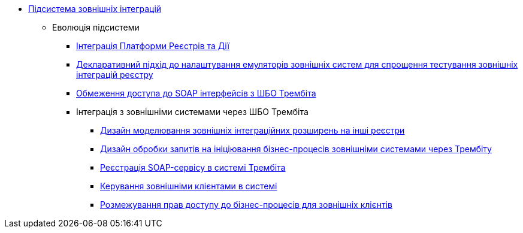 ***** xref:arch:architecture/registry/operational/external-integrations/overview.adoc[Підсистема зовнішніх інтеграцій]
****** Еволюція підсистеми
******* xref:arch:architecture/registry/operational/external-integrations/diia-integration.adoc[Інтеграція Платформи Реєстрів та Дії]
******* xref:arch:architecture/registry/operational/external-integrations/custom-mocking-wiremock.adoc[Декларативний підхід до налаштування емуляторів зовнішніх систем для спрощення тестування зовнішніх інтеграцій реєстру]
******* xref:arch:architecture/registry/operational/external-integrations/api-access-from-trembita.adoc[Обмеження доступа до SOAP інтерфейсів з ШБО Трембіта]
******* Інтеграція з зовнішніми системами через ШБО Трембіта
******** xref:arch:architecture/registry/operational/external-integrations/trembita/camunda-connectors.adoc[Дизайн моделювання зовнішніх інтеграційних розширень на інші реєстри]
******** xref:arch:architecture/registry/operational/external-integrations/trembita/external-invocation.adoc[Дизайн обробки запитів на ініціювання бізнес-процесів зовнішніми системами через Трембіту]
******** xref:arch:architecture/registry/operational/external-integrations/trembita/service-registration.adoc[Реєстрація SOAP-сервісу в системі Трембіта]
******** xref:arch:architecture/registry/operational/external-integrations/trembita/consumers.adoc[Керування зовнішніми клієнтами в системі]
******** xref:arch:architecture/registry/operational/external-integrations/trembita/authz.adoc[Розмежування прав доступу до бізнес-процесів для зовнішніх клієнтів]
